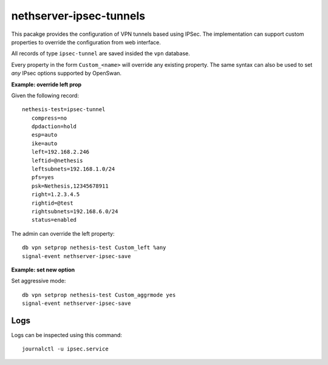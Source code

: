 ========================
nethserver-ipsec-tunnels
========================

This pacakge provides the configuration of VPN tunnels based using IPSec.
The implementation can support custom properties to override the configuration from web interface.

All records of type ``ipsec-tunnel`` are saved insided the ``vpn`` database.

Every property in the form ``Custom_<name>`` will override any existing property.
The same syntax can also be used to set *any* IPsec options supported by OpenSwan.

**Example: override left prop**

Given the following record: ::

 nethesis-test=ipsec-tunnel
    compress=no
    dpdaction=hold
    esp=auto
    ike=auto
    left=192.168.2.246
    leftid=@nethesis
    leftsubnets=192.168.1.0/24
    pfs=yes
    psk=Nethesis,12345678911
    right=1.2.3.4.5
    rightid=@test
    rightsubnets=192.168.6.0/24
    status=enabled

The admin can override the left property: ::

 db vpn setprop nethesis-test Custom_left %any
 signal-event nethserver-ipsec-save

**Example: set new option**

Set aggressive mode: ::

 db vpn setprop nethesis-test Custom_aggrmode yes
 signal-event nethserver-ipsec-save


Logs
----

Logs can be inspected using this command: ::

    journalctl -u ipsec.service 
